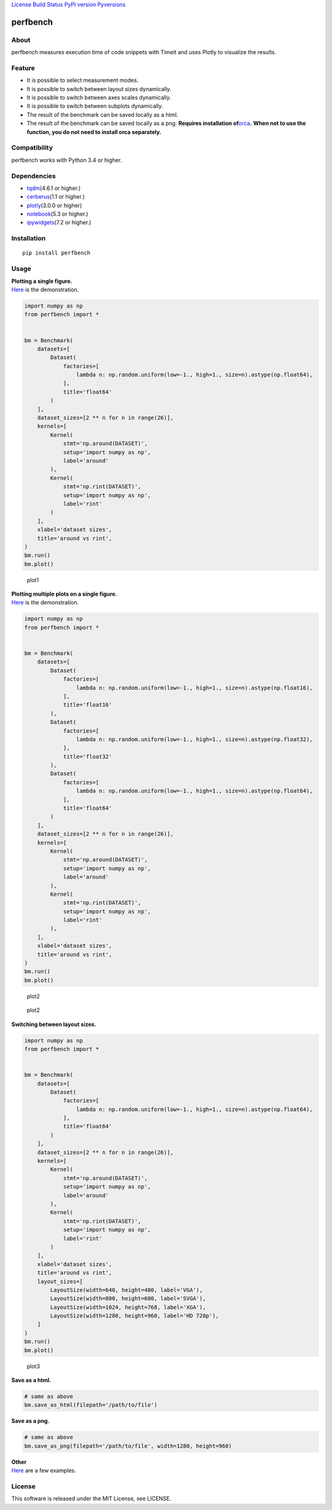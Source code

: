 `License <https://github.com/Hasenpfote/fpq/blob/master/LICENSE>`__
`Build Status <https://travis-ci.org/Hasenpfote/perfbench>`__ `PyPI
version <https://badge.fury.io/py/perfbench>`__
`Pyversions <https://img.shields.io/pypi/pyversions/perfbench.svg?style=flat>`__

perfbench
=========

About
-----

perfbench measures execution time of code snippets with Timeit and uses
Plotly to visualize the results.

Feature
-------

-  It is possible to select measurement modes.
-  It is possible to switch between layout sizes dynamically.
-  It is possible to switch between axes scales dynamically.
-  It is possible to switch between subplots dynamically.
-  The result of the benchmark can be saved locally as a html.
-  The result of the benchmark can be saved locally as a png.
   **Requires installation
   of**\ `orca <https://github.com/plotly/orca>`__\ **.**
   **When not to use the function, you do not need to install orca
   separately.**

Compatibility
-------------

perfbench works with Python 3.4 or higher.

Dependencies
------------

-  `tqdm <https://github.com/tqdm/tqdm>`__\ (4.6.1 or higher.)
-  `cerberus <https://github.com/pyeve/cerberus>`__\ (1.1 or higher.)
-  `plotly <https://github.com/plotly/plotly.py>`__\ (3.0.0 or higher)
-  `notebook <https://github.com/jupyter/notebook>`__\ (5.3 or higher.)
-  `ipywidgets <https://github.com/jupyter-widgets/ipywidgets>`__\ (7.2
   or higher.)

Installation
------------

::

   pip install perfbench

Usage
-----

| **Plotting a single figure.**
| `Here <https://plot.ly/~Hasenpfote/8/perfbench-demo1/>`__ is the
  demonstration.

.. code:: python

   import numpy as np
   from perfbench import *


   bm = Benchmark(
       datasets=[
           Dataset(
               factories=[
                   lambda n: np.random.uniform(low=-1., high=1., size=n).astype(np.float64),
               ],
               title='float64'
           )
       ],
       dataset_sizes=[2 ** n for n in range(26)],
       kernels=[
           Kernel(
               stmt='np.around(DATASET)',
               setup='import numpy as np',
               label='around'
           ),
           Kernel(
               stmt='np.rint(DATASET)',
               setup='import numpy as np',
               label='rint'
           )
       ],
       xlabel='dataset sizes',
       title='around vs rint',
   )
   bm.run()
   bm.plot()

.. figure:: https://raw.githubusercontent.com/Hasenpfote/perfbench/master/docs/plotting_a_single_figure.png
   :alt: plot1

   plot1

| **Plotting multiple plots on a single figure.**
| `Here <https://plot.ly/~Hasenpfote/9/perfbench-demo2/>`__ is the
  demonstration.

.. code:: python

   import numpy as np
   from perfbench import *


   bm = Benchmark(
       datasets=[
           Dataset(
               factories=[
                   lambda n: np.random.uniform(low=-1., high=1., size=n).astype(np.float16),
               ],
               title='float16'
           ),
           Dataset(
               factories=[
                   lambda n: np.random.uniform(low=-1., high=1., size=n).astype(np.float32),
               ],
               title='float32'
           ),
           Dataset(
               factories=[
                   lambda n: np.random.uniform(low=-1., high=1., size=n).astype(np.float64),
               ],
               title='float64'
           )
       ],
       dataset_sizes=[2 ** n for n in range(26)],
       kernels=[
           Kernel(
               stmt='np.around(DATASET)',
               setup='import numpy as np',
               label='around'
           ),
           Kernel(
               stmt='np.rint(DATASET)',
               setup='import numpy as np',
               label='rint'
           ),
       ],
       xlabel='dataset sizes',
       title='around vs rint',
   )
   bm.run()
   bm.plot()

.. figure:: https://raw.githubusercontent.com/Hasenpfote/perfbench/master/docs/plotting_multiple_plots_on_a_single_figure.png
   :alt: plot2

   plot2

.. figure:: https://raw.githubusercontent.com/Hasenpfote/perfbench/master/docs/switching_between_subplots.png
   :alt: plot2

   plot2

**Switching between layout sizes.**

.. code:: python

   import numpy as np
   from perfbench import *


   bm = Benchmark(
       datasets=[
           Dataset(
               factories=[
                   lambda n: np.random.uniform(low=-1., high=1., size=n).astype(np.float64),
               ],
               title='float64'
           )
       ],
       dataset_sizes=[2 ** n for n in range(26)],
       kernels=[
           Kernel(
               stmt='np.around(DATASET)',
               setup='import numpy as np',
               label='around'
           ),
           Kernel(
               stmt='np.rint(DATASET)',
               setup='import numpy as np',
               label='rint'
           )
       ],
       xlabel='dataset sizes',
       title='around vs rint',
       layout_sizes=[
           LayoutSize(width=640, height=480, label='VGA'),
           LayoutSize(width=800, height=600, label='SVGA'),
           LayoutSize(width=1024, height=768, label='XGA'),
           LayoutSize(width=1280, height=960, label='HD 720p'),
       ]
   )
   bm.run()
   bm.plot()

.. figure:: https://raw.githubusercontent.com/Hasenpfote/perfbench/master/docs/switching_between_layout_sizes.png
   :alt: plot3

   plot3

**Save as a html.**

.. code:: python

   # same as above
   bm.save_as_html(filepath='/path/to/file')

**Save as a png.**

.. code:: python

   # same as above
   bm.save_as_png(filepath='/path/to/file', width=1280, height=960)

| **Other**
| `Here <https://github.com/Hasenpfote/perfbench/tree/master/example>`__
  are a few examples.

License
-------

This software is released under the MIT License, see LICENSE.
